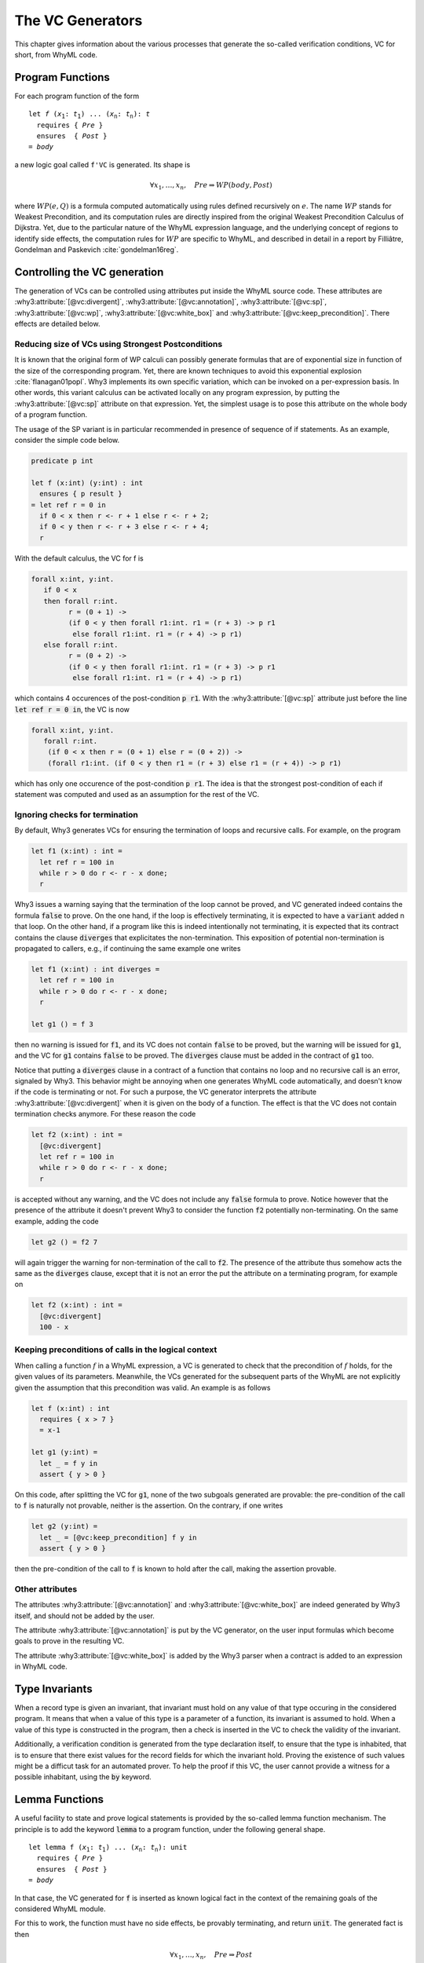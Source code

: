 .. _chap.vcgen:

The VC Generators
=================

This chapter gives information about the various processes that generate
the so-called verification conditions, VC for short, from WhyML code.


Program Functions
-----------------

For each program function of the form

.. parsed-literal::

   let *f* (*x*:sub:`1`: *t*:sub:`1`) ... (*x*:sub:`n`: *t*:sub:`n`): *t*
     requires { *Pre* }
     ensures  { *Post* }
   = *body*

a new logic goal called ``f'VC`` is generated. Its shape is

.. math::

   \forall x_1,\dots,x_n,\quad \mathit{Pre} \Rightarrow \mathit{WP}(\mathit{body},\mathit{Post})

where :math:`\mathit{WP}(e,Q)` is a formula computed automatically
using rules defined recursively on :math:`e`. The name
:math:`\mathit{WP}` stands for Weakest Precondition, and its
computation rules are directly inspired from the original Weakest
Precondition Calculus of Dijkstra. Yet, due to the particular nature
of the WhyML expression language, and the underlying concept of
regions to identify side effects, the computation rules for
:math:`\mathit{WP}` are specific to WhyML, and described in detail in
a report by Filliâtre, Gondelman and Paskevich :cite:`gondelman16reg`.



Controlling the VC generation
-----------------------------

The generation of VCs can be controlled using attributes put inside
the WhyML source code. These attributes are
:why3:attribute:`[@vc:divergent]`, :why3:attribute:`[@vc:annotation]`,
:why3:attribute:`[@vc:sp]`, :why3:attribute:`[@vc:wp]`,
:why3:attribute:`[@vc:white_box]` and
:why3:attribute:`[@vc:keep_precondition]`. There effects are detailed
below.

Reducing size of VCs using Strongest Postconditions
~~~~~~~~~~~~~~~~~~~~~~~~~~~~~~~~~~~~~~~~~~~~~~~~~~~

It is known that the original form of WP calculi can possibly generate
formulas that are of exponential size in function of the size of the
corresponding program. Yet, there are known techniques to avoid this
exponential explosion :cite:`flanagan01popl`. Why3 implements its own
specific variation, which can be invoked on a per-expression basis. In
other words, this variant calculus can be activated locally on any
program expression, by putting the :why3:attribute:`[@vc:sp]`
attribute on that expression. Yet, the simplest usage is to pose this
attribute on the whole body of a program function.

The usage of the SP variant is in particular recommended in presence
of sequence of if statements. As an example, consider the simple
code below.

.. code-block:: whyml

  predicate p int

  let f (x:int) (y:int) : int
    ensures { p result }
  = let ref r = 0 in
    if 0 < x then r <- r + 1 else r <- r + 2;
    if 0 < y then r <- r + 3 else r <- r + 4;
    r

With the default calculus, the VC for f is

.. code-block:: whyml

  forall x:int, y:int.
     if 0 < x
     then forall r:int.
           r = (0 + 1) ->
           (if 0 < y then forall r1:int. r1 = (r + 3) -> p r1
            else forall r1:int. r1 = (r + 4) -> p r1)
     else forall r:int.
           r = (0 + 2) ->
           (if 0 < y then forall r1:int. r1 = (r + 3) -> p r1
            else forall r1:int. r1 = (r + 4) -> p r1)

which contains 4 occurences of the post-condition :code:`p r1`. With
the :why3:attribute:`[@vc:sp]` attribute just before the line
:code:`let ref r = 0 in`, the VC is now

.. code-block:: whyml

  forall x:int, y:int.
     forall r:int.
      (if 0 < x then r = (0 + 1) else r = (0 + 2)) ->
      (forall r1:int. (if 0 < y then r1 = (r + 3) else r1 = (r + 4)) -> p r1)

which has only one occurence of the post-condition :code:`p r1`. The idea is
that the strongest post-condition of each if statement was computed
and used as an assumption for the rest of the VC.


Ignoring checks for termination
~~~~~~~~~~~~~~~~~~~~~~~~~~~~~~~

By default, Why3 generates VCs for ensuring the termination of loops
and recursive calls. For example, on the program

.. code-block:: whyml

   let f1 (x:int) : int =
     let ref r = 100 in
     while r > 0 do r <- r - x done;
     r

Why3 issues a warning saying that the termination of the loop cannot
be proved, and VC generated indeed contains the formula :code:`false`
to prove. On the one hand, if the loop is effectively terminating, it
is expected to have a :code:`variant` added n that loop. On the other
hand, if a program like this is indeed intentionally not terminating,
it is expected that its contract contains the clause :code:`diverges`
that explicitates the non-termination. This exposition of potential
non-termination is propagated to callers, e.g., if continuing the same
example one writes

.. code-block:: whyml

   let f1 (x:int) : int diverges =
     let ref r = 100 in
     while r > 0 do r <- r - x done;
     r

   let g1 () = f 3

then no warning is issued for :code:`f1`, and its VC does not contain
:code:`false` to be proved, but the warning will be issued for
:code:`g1`, and the VC for :code:`g1` contains :code:`false` to be
proved. The :code:`diverges` clause must be added in the contract of
:code:`g1` too.

Notice that putting a :code:`diverges` clause in a contract of a
function that contains no loop and no recursive call is an error,
signaled by Why3. This behavior might be annoying when one generates
WhyML code automatically, and doesn't know if the code is terminating
or not. For such a purpose, the VC generator interprets the attribute
:why3:attribute:`[@vc:divergent]` when it is given on the body of a
function.  The effect is that the VC does not contain termination
checks anymore. For these reason the code

.. code-block:: whyml

   let f2 (x:int) : int =
     [@vc:divergent]
     let ref r = 100 in
     while r > 0 do r <- r - x done;
     r

is accepted without any warning, and the VC does not include any
:code:`false` formula to prove. Notice however that the presence of
the attribute it doesn't prevent Why3 to consider the function :code:`f2`
potentially non-terminating. On the same example, adding the code

.. code-block:: whyml

   let g2 () = f2 7

will again trigger the warning for non-termination of the call to
:code:`f2`. The presence of the attribute thus somehow acts the same
as the :code:`diverges` clause, except that it is not an error the put
the attribute on a terminating program, for example on

.. code-block:: whyml

   let f2 (x:int) : int =
     [@vc:divergent]
     100 - x



Keeping preconditions of calls in the logical context
~~~~~~~~~~~~~~~~~~~~~~~~~~~~~~~~~~~~~~~~~~~~~~~~~~~~~

When calling a function :math:`f` in a WhyML expression, a VC is
generated to check that the precondition of :math:`f` holds, for the
given values of its parameters. Meanwhile, the VCs generated for the
subsequent parts of the WhyML are not explicitly given the assumption
that this precondition was valid. An example is as follows

.. code-block:: whyml

  let f (x:int) : int
    requires { x > 7 }
    = x-1

  let g1 (y:int) =
    let _ = f y in
    assert { y > 0 }

On this code, after splitting the VC for :code:`g1`, none of the two
subgoals generated are provable: the pre-condition of the call to
:code:`f` is naturally not provable, neither is the assertion. On the
contrary, if one writes

.. code-block:: whyml

  let g2 (y:int) =
    let _ = [@vc:keep_precondition] f y in
    assert { y > 0 }

then the pre-condition of the call to :code:`f` is known to hold after
the call, making the assertion provable.

Other attributes
~~~~~~~~~~~~~~~~

The attributes :why3:attribute:`[@vc:annotation]` and
:why3:attribute:`[@vc:white_box]` are indeed generated by Why3 itself,
and should not be added by the user.

The attribute :why3:attribute:`[@vc:annotation]` is put by the VC
generator, on the user input formulas which become goals to prove in
the resulting VC.

The attribute :why3:attribute:`[@vc:white_box]` is added by the Why3
parser when a contract is added to an expression in WhyML code.



Type Invariants
---------------

When a record type is given an invariant, that invariant must hold on
any value of that type occuring in the considered program. It means
that when a value of this type is a parameter of a function, its
invariant is assumed to hold. When a value of this type is constructed
in the program, then a check is inserted in the VC to check the
validity of the invariant.

Additionally, a verification condition is generated from the type
declaration itself, to ensure that the type is inhabited, that is to
ensure that there exist values for the record fields for which the
invariant hold. Proving the existence of such values might be a
difficut task for an automated prover. To help the proof if this VC,
the user cannot provide a witness for a possible inhabitant, using the
:code:`by` keyword.

Lemma Functions
---------------

A useful facility to state and prove logical statements is provided by
the so-called lemma function mechanism. The principle is to add the
keyword :code:`lemma` to a program function, under the following
general shape.

.. parsed-literal::

   let lemma f (*x*:sub:`1`: *t*:sub:`1`) ... (*x*:sub:`n`: *t*:sub:`n`): unit
     requires { *Pre* }
     ensures  { *Post* }
   = *body*

In that case, the VC generated for :code:`f` is inserted as known
logical fact in the context of the remaining goals of the considered
WhyML module.

For this to work, the function must have no side effects, be provably
terminating, and return :code:`unit`. The generated fact is then

.. math::

   \forall x_1,\dots,x_n,\quad \mathit{Pre} \Rightarrow \mathit{Post}

In particular, when the code of the function is recursive, it
simulates a proof by induction.


.. _sec.runwithinferloop:

Automatic Inference of Loop Invariants
--------------------------------------

Why3 can be executed with support for inferring loop invariants
:cite:`baudin17` (see :numref:`sec.installinferloop` for information
about the compilation of Why3 with support for `infer-loop`).

There are two ways of enabling the inference of loop invariants: by
passing the debug flag :why3:debug:`infer-loop` to Why3 or by annotating ``let``
declarations with the :why3:attribute:`[@infer]` attribute.

Below is an example on how to invoke Why3 such that invariants are
inferred for all the loops in the given file.

::

   why3 ide tests/infer/incr.mlw --debug=infer-loop

In this case, the *Polyhedra* default domain will be used together
with the default widening value of *3*. Why3 GUI will not display the
inferred invariants in the source code, but the VCs corresponding to
those invariants will be displayed and labeled with the ``infer-loop``
keyword as shown in :numref:`fig.gui.infer`.

.. _fig.gui.infer:

.. figure:: images/gui-infer.png
   :alt: The GUI with inferred invariants (after split).

   The GUI with inferred invariants (after split).

Alternatively, attributes can be used in ``let`` declarations so that
invariants are inferred for all the loops in that declaration. In this
case, it is possible to select the desired domain and widening
value. In the example below, invariants will be inferred using the
*Polyhedra* domain and a widening value of *4*. These two arguments of
the attribute can swapped, for instance, ``[@infer:Polyhedra:4]`` will
produce exactly the same invariants.

.. code-block:: whyml

  module Incr

    use int.Int
    use int.MinMax
    use ref.Ref
    use ref.Refint

    let incr[@infer:4:Polyhedra](x:int) : int
      ensures { result = max x 0 }
    = let i = ref 0 in
      while !i < x do
        variant { x - !i }
        incr i;
      done;
      !i
  end


There are a few debugging flags that can be passed to Why3 to output
additional information about the inference of loop invariants. Flag
:why3:debug:`infer-print-cfg` will print the Control Flow Graph (CFG) used for
abstract interpretation in a file with the name :file:`inferdbg.dot`;
:why3:debug:`infer-print-ai-result` will print to the standard output the
computed abstract values at each point of the CFG;
:why3:debug:`print-inferred-invs` will print the inferred invariants to the
standard output (note that the displayed identifiers names might not
be consistent with those in the initial program); finally,
:why3:debug:`print-domains-loop` will print for each loop the
loop expression, the domain at that point, and its translation into a
Why3 term.

Current limitations
~~~~~~~~~~~~~~~~~~~

1. Loop invariants can only be inferred for loops inside
   (non-recursive) ``let`` declarations.
